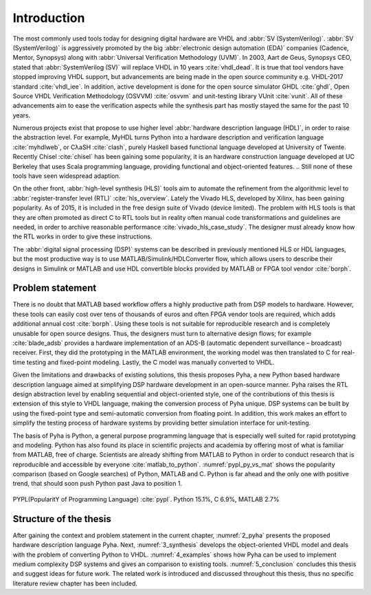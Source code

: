 Introduction
============

The most commonly used tools today for designing digital hardware are VHDL and :abbr:`SV (SystemVerilog)`.
:abbr:`SV (SystemVerilog)` is aggressively promoted by
the big :abbr:`electronic design automation (EDA)` companies (Cadence, Mentor, Synopsys)
along with :abbr:`Universal Verification Methodology (UVM)`.
In 2003, Aart de Geus, Synopsys CEO, stated that :abbr:`SystemVerilog (SV)`
will replace VHDL in 10 years :cite:`vhdl_dead`.
It is true that tool vendors have stopped improving VHDL support, but advancements are being made in the
open source community e.g. VHDL-2017 standard :cite:`vhdl_iee`. In addition, active development is done for the open
source simulator GHDL :cite:`ghdl`, Open Source VHDL Verification Methodology (OSVVM) :cite:`osvvm` and unit-testing library
VUnit :cite:`vunit`.
All of these advancements aim to ease the verification aspects while the synthesis part
has mostly stayed the same for the past 10 years.

Numerous projects exist that propose to use higher level :abbr:`hardware description language (HDL)`,
in order to raise the abstraction level.
For example, MyHDL turns Python into a hardware description and verification language :cite:`myhdlweb`,
or CλaSH :cite:`clash`, purely Haskell based functional language developed at University of Twente.
Recently Chisel :cite:`chisel` has been gaining some popularity,
it is an hardware construction language developed at UC Berkeley that uses Scala programming language,
providing functional and object-oriented features.
.. Still none of these tools have seen widespread adaption.

On the other front, :abbr:`high-level synthesis (HLS)` tools aim to automate the refinement from the algorithmic level to
:abbr:`register-transfer level (RTL)` :cite:`hls_overview`.
Lately the Vivado HLS, developed by Xilinx, has been gaining popularity. As of 2015, it is included in the
free design suite of Vivado (device limited).
The problem with HLS tools is that they are often promoted as direct C to RTL tools but in reality
often manual code transformations and guidelines are needed, in order
to archive reasonable performance :cite:`vivado_hls_case_study`. The designer must already know how the RTL works in
order to give these instructions.

The :abbr:`digital signal processing (DSP)` systems can be described in previously mentioned HLS or HDL languages,
but the most productive way is to use MATLAB/Simulink/HDLConverter flow, which allows
users to describe their designs in Simulink or MATLAB and use HDL convertible blocks provided by MATLAB or FPGA tool
vendor :cite:`borph`.

Problem statement
-----------------

.. matlab hind https://www.bdti.com/InsideDSP/2012/09/05/MathWorks

There is no doubt that MATLAB based workflow offers a highly productive path from DSP models to hardware. However,
these tools can easily cost over tens of thousands of euros and often FPGA vendor tools are required, which adds
additional annual cost :cite:`borph`. Using these tools is not suitable for reproducible
research and is completely unusable for open source designs.
Thus, the designers must turn to alternative design flows; for example :cite:`blade_adsb` provides a
hardware implementation of an ADS-B (automatic dependent surveillance – broadcast) receiver. First, they did the prototyping
in the MATLAB environment, the working model was then translated to C for real-time testing and fixed-point modeling.
Lastly, the C model was manually converted to VHDL.

Given the limitations and drawbacks of existing solutions,
this thesis proposes Pyha, a new Python based hardware description language aimed at simplifying DSP hardware
development in an open-source manner.
Pyha raises the RTL design abstraction level by enabling sequential and object-oriented style, one of the contributions
of this thesis is extension of this style to VHDL language, making the conversion process of Pyha unique.
DSP systems can be built by using the fixed-point type and semi-automatic conversion from floating point.
In addition, this work makes an effort to simplify the testing process of hardware systems by
providing better simulation interface for unit-testing.

The basis of Pyha is Python, a general purpose programming language that is especially well suited for
rapid prototyping and modeling. Python has also found its place in scientific projects and academia by offering
most of what is familiar from MATLAB, free of charge. Scientists are already shifting from MATLAB to Python in order
to conduct research that is reproducible and accessible by everyone :cite:`matlab_to_python`.
:numref:`pypl_py_vs_mat` shows the popularity comparison (based on Google searches) of Python, MATLAB and C.
Python is far ahead and the only one with positive trend, that should soon push Python past Java to position 1.

.. _pypl_py_vs_mat:
.. figure:: /img/pypl_py_vs_mat.png
    :align: center
    :figclass: align-center

    PYPL(PopularitY of Programming Language) :cite:`pypl`. Python 15.1%, C 6.9%, MATLAB 2.7%

Structure of the thesis
-----------------------

After gaining the context and problem statement in the current chapter, :numref:`2_pyha` presents the proposed hardware
description language Pyha. Next, :numref:`3_synthesis` develops the object-oriented VHDL model and deals with the
problem of converting Python to VHDL. :numref:`4_examples` shows how Pyha can be used to implement medium complexity
DSP systems and gives an comparison to existing tools. :numref:`5_conclusion` concludes this thesis and suggest ideas
for future work. The related work is introduced and discussed throughout this thesis,
thus no specific literature review chapter has been included.